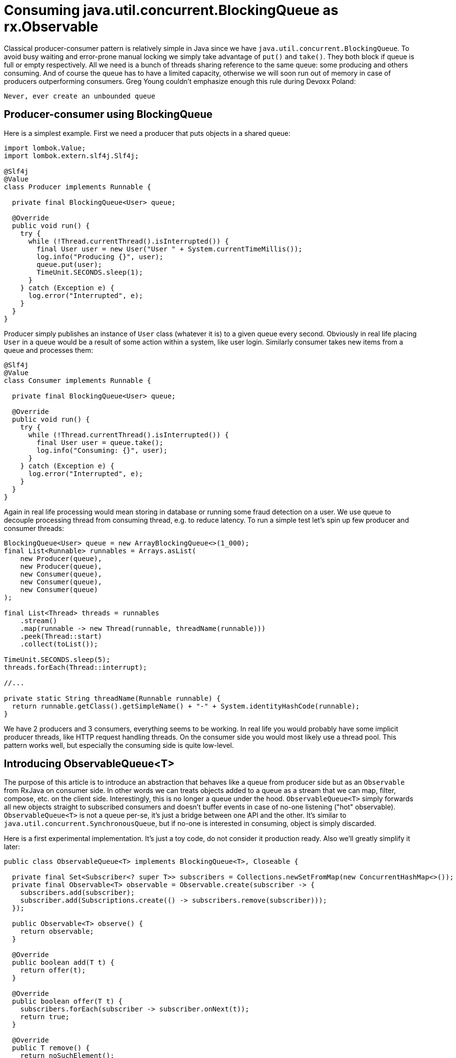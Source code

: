 = Consuming java.util.concurrent.BlockingQueue as rx.Observable

Classical producer-consumer pattern is relatively simple in Java since we have `java.util.concurrent.BlockingQueue`. To avoid busy waiting and error-prone manual locking we simply take advantage of `put()` and `take()`. They both block if queue is full or empty respectively. All we need is a bunch of threads sharing reference to the same queue: some producing and others consuming. And of course the queue has to have a limited capacity, otherwise we will soon run out of memory in case of producers outperforming consumers. Greg Young couldn't emphasize enough this rule during Devoxx Poland:

[quote]
----
Never, ever create an unbounded queue
----

== Producer-consumer using BlockingQueue

Here is a simplest example. First we need a producer that puts objects in a shared queue:

[source,java]
----
import lombok.Value;
import lombok.extern.slf4j.Slf4j;

@Slf4j
@Value
class Producer implements Runnable {

  private final BlockingQueue<User> queue;

  @Override
  public void run() {
    try {
      while (!Thread.currentThread().isInterrupted()) {
        final User user = new User("User " + System.currentTimeMillis());
        log.info("Producing {}", user);
        queue.put(user);
        TimeUnit.SECONDS.sleep(1);
      }
    } catch (Exception e) {
      log.error("Interrupted", e);
    }
  }
}
----

Producer simply publishes an instance of `User` class (whatever it is) to a given queue every second. Obviously in real life placing `User` in a queue would be a result of some action within a system, like user login. Similarly consumer takes new items from a queue and processes them:

[source,java]
----
@Slf4j
@Value
class Consumer implements Runnable {

  private final BlockingQueue<User> queue;

  @Override
  public void run() {
    try {
      while (!Thread.currentThread().isInterrupted()) {
        final User user = queue.take();
        log.info("Consuming: {}", user);
      }
    } catch (Exception e) {
      log.error("Interrupted", e);
    }
  }
}
----

Again in real life processing would mean storing in database or running some fraud detection on a user. We use queue to decouple processing thread from consuming thread, e.g. to reduce latency. To run a simple test let's spin up few producer and consumer threads:

[source,java]
----
BlockingQueue<User> queue = new ArrayBlockingQueue<>(1_000);
final List<Runnable> runnables = Arrays.asList(
    new Producer(queue),
    new Producer(queue),
    new Consumer(queue),
    new Consumer(queue),
    new Consumer(queue)
);

final List<Thread> threads = runnables
    .stream()
    .map(runnable -> new Thread(runnable, threadName(runnable)))
    .peek(Thread::start)
    .collect(toList());

TimeUnit.SECONDS.sleep(5);
threads.forEach(Thread::interrupt);

//...

private static String threadName(Runnable runnable) {
  return runnable.getClass().getSimpleName() + "-" + System.identityHashCode(runnable);
}
----

We have 2 producers and 3 consumers, everything seems to be working. In real life you would probably have some implicit producer threads, like HTTP request handling threads. On the consumer side you would most likely use a thread pool. This pattern works well, but especially the consuming side is quite low-level.

== Introducing ObservableQueue<T>

The purpose of this article is to introduce an abstraction that behaves like a queue from producer side but as an `Observable` from RxJava on consumer side. In other words we can treats objects added to a queue as a stream that we can map, filter, compose, etc. on the client side. Interestingly, this is no longer a queue under the hood. `ObservableQueue<T>` simply forwards all new objects straight to subscribed consumers and doesn't buffer events in case of no-one listening ("hot" observable). `ObservableQueue<T>` is not a queue per-se, it's just a bridge between one API and the other. It's similar to `java.util.concurrent.SynchronousQueue`, but if no-one is interested in consuming, object is simply discarded.

Here is a first experimental implementation. It's just a toy code, do not consider it production ready. Also we'll greatly simplify it later:

[source,java]
----
public class ObservableQueue<T> implements BlockingQueue<T>, Closeable {

  private final Set<Subscriber<? super T>> subscribers = Collections.newSetFromMap(new ConcurrentHashMap<>());
  private final Observable<T> observable = Observable.create(subscriber -> {
    subscribers.add(subscriber);
    subscriber.add(Subscriptions.create(() -> subscribers.remove(subscriber)));
  });

  public Observable<T> observe() {
    return observable;
  }

  @Override
  public boolean add(T t) {
    return offer(t);
  }

  @Override
  public boolean offer(T t) {
    subscribers.forEach(subscriber -> subscriber.onNext(t));
    return true;
  }

  @Override
  public T remove() {
    return noSuchElement();
  }

  @Override
  public T poll() {
    return null;
  }

  @Override
  public T element() {
    return noSuchElement();
  }

  private T noSuchElement() {
    throw new NoSuchElementException();
  }

  @Override
  public T peek() {
    return null;
  }

  @Override
  public void put(T t) throws InterruptedException {
    offer(t);
  }

  @Override
  public boolean offer(T t, long timeout, TimeUnit unit) throws InterruptedException {
    return offer(t);
  }

  @Override
  public T take() throws InterruptedException {
    throw new UnsupportedOperationException("Use observe() instead");
  }

  @Override
  public T poll(long timeout, TimeUnit unit) throws InterruptedException {
    return null;
  }

  @Override
  public int remainingCapacity() {
    return 0;
  }

  @Override
  public boolean remove(Object o) {
    return false;
  }

  @Override
  public boolean containsAll(Collection<?> c) {
    return false;
  }

  @Override
  public boolean addAll(Collection<? extends T> c) {
    c.forEach(this::offer);
    return true;
  }

  @Override
  public boolean removeAll(Collection<?> c) {
    return false;
  }

  @Override
  public boolean retainAll(Collection<?> c) {
    return false;
  }

  @Override
  public void clear() {
  }

  @Override
  public int size() {
    return 0;
  }

  @Override
  public boolean isEmpty() {
    return true;
  }

  @Override
  public boolean contains(Object o) {
    return false;
  }

  @Override
  public Iterator<T> iterator() {
    return Collections.emptyIterator();
  }

  @Override
  public Object[] toArray() {
    return new Object[0];
  }

  @Override
  public <T> T[] toArray(T[] a) {
    return a;
  }

  @Override
  public int drainTo(Collection<? super T> c) {
    return 0;
  }

  @Override
  public int drainTo(Collection<? super T> c, int maxElements) {
    return 0;
  }

  @Override
  public void close() throws IOException {
    subscribers.forEach(rx.Observer::onCompleted);
  }
}
----

There are couple of interesting facts about it:

. We must keep track of all subscribers, i.e. consumers that are willing to receive new items. If one of the subscribers is no longer interested, we must remove such subscriber, otherwise memory leak will occur (keep reading!)
. This queue behaves as if it was always empty. It never holds any items - when you put something into this queue, it is automatically passed to subscribers and forgotten
. Technically this queue is unbounded (!), meaning you can put as many items as you want. However since items are passed to all subscribers (if any) and immediately discarded, this queue is actually always empty (see above)
. Still it's possible that producer is generating too many events and consumers can't keep up with that - RxJava now has back pressure support, not covered in this article.

Producer can use `ObservableQueue<T>` just like any other `BlockingQueue<T>`, assuming I implemented queue contract correctly. However the consumer looks much lighter and smarter:

[source,java]
----
final ObservableQueue<User> users = new ObservableQueue<>();
final Observable<User> observable = users.observe();

users.offer(new User("A"));
observable.subscribe(user -> log.info("User logged in: {}", user));
users.offer(new User("B"));
users.offer(new User("C"));
----

Code above prints "B" and "C" only. "A" is lost _by design_ since `ObservableQueue` drops items in case no one is listening. Obviously `Producer` class now uses `users` queue. Everything works fine, you can call `users.observe()` at any point and apply one of dozens of `Observable` operators. However there is one caveat: by default RxJava doesn't enforce any threading, so consuming happens in the same thread as producing! We lost the most important feature of producer-consumer pattern, i.e. thread decoupling. Luckily everything is declarative in RxJava, thread scheduling as well:

[source,java]
----
users
    .observe()
    .observeOn(Schedulers.computation())
    .forEach(user ->
            log.info("User logged in: {}", user)
    );
----

Now let's see some real RxJava power. Imagine you want to count how many users log in per second, where each login is placed as an event into a queue:

[source,java]
----
users
  .observe()
  .map(User::getName)
  .filter(name -> !name.isEmpty())
  .window(1, TimeUnit.SECONDS)
  .flatMap(Observable::count)
  .doOnCompleted(() -> log.info("System shuts down"))
  .forEach(c -> log.info("Logins in last second: {}", c));
----

The performance is also acceptable, such queue can accept around 3 million objects per second on my laptop with one subscriber. Treat this class as an adapter from legacy systems using queues to modern reactive world. But wait! Using `ObservableQueue<T>` is easy, but the implementation with `subscribers` synchronized set seems too low-level. Luckily there is `Subject<T, T>`. `Subject` is "the other side" of `Observable` - you can push events to `Subject` but it still implements `Observable`, so you can easily create arbitrary `Observable`. Look how beautifully `ObservableQueue` looks like with one of the `Subject` implementations:

[source,java]
----
public class ObservableQueue<T> implements BlockingQueue<T>, Closeable {

  private final Subject<T, T> subject = PublishSubject.<T>create().toSerialized();

  public Observable<T> observe() {
    return subject;
  }

  @Override
  public boolean add(T t) {
    return offer(t);
  }

  @Override
  public boolean offer(T t) {
    subject.onNext(t);
    return true;
  }

  @Override
  public void close() throws IOException {
    subject.onCompleted();
  }
  @Override
  public T remove() {
    return noSuchElement();
  }

  @Override
  public T poll() {
    return null;
  }

  @Override
  public T element() {
    return noSuchElement();
  }

  private T noSuchElement() {
    throw new NoSuchElementException();
  }

  @Override
  public T peek() {
    return null;
  }

  @Override
  public void put(T t) throws InterruptedException {
    offer(t);
  }

  @Override
  public boolean offer(T t, long timeout, TimeUnit unit) throws InterruptedException {
    return offer(t);
  }

  @Override
  public T take() throws InterruptedException {
    throw new UnsupportedOperationException("Use observe() instead");
  }

  @Override
  public T poll(long timeout, TimeUnit unit) throws InterruptedException {
    return null;
  }

  @Override
  public int remainingCapacity() {
    return 0;
  }

  @Override
  public boolean remove(Object o) {
    return false;
  }

  @Override
  public boolean containsAll(Collection<?> c) {
    return false;
  }

  @Override
  public boolean addAll(Collection<? extends T> c) {
    c.forEach(this::offer);
    return true;
  }

  @Override
  public boolean removeAll(Collection<?> c) {
    return false;
  }

  @Override
  public boolean retainAll(Collection<?> c) {
    return false;
  }

  @Override
  public void clear() {
  }

  @Override
  public int size() {
    return 0;
  }

  @Override
  public boolean isEmpty() {
    return true;
  }

  @Override
  public boolean contains(Object o) {
    return false;
  }

  @Override
  public Iterator<T> iterator() {
    return Collections.emptyIterator();
  }

  @Override
  public Object[] toArray() {
    return new Object[0];
  }

  @Override
  public <T> T[] toArray(T[] a) {
    return a;
  }

  @Override
  public int drainTo(Collection<? super T> c) {
    return 0;
  }

  @Override
  public int drainTo(Collection<? super T> c, int maxElements) {
    return 0;
  }

}
----

The implementation above is much cleaner and we don't have to worry about thread synchronization at all.
